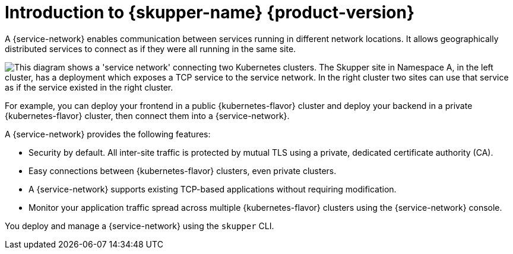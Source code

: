 ifdef::skupper-io[:image-prefix: ROOT:]
// Type: concept
[id="introduction-to-skupper"] 
= Introduction to {skupper-name} {product-version}

ifdef::product[Interconnect 2.0 introduces a {service-network}, linking services across the hybrid cloud.]

A {service-network} enables communication between services running in different network locations. 
It allows geographically distributed services to connect as if they were all running in the same site.

image::{image-prefix}overview.svg["This diagram shows a 'service network' connecting two Kubernetes clusters. The Skupper site in Namespace A, in the left cluster, has a deployment which exposes a TCP service to the service network. In the right cluster two sites can use that service as if the service existed in the right cluster."]

For example, you can deploy your frontend in a public {kubernetes-flavor} cluster and deploy your backend in a private {kubernetes-flavor} cluster, then connect them into a {service-network}.

A {service-network} provides the following features:

* Security by default. All inter-site traffic is protected by mutual TLS using a private, dedicated certificate authority (CA).
* Easy connections between {kubernetes-flavor} clusters, even private clusters.
* A {service-network} supports existing TCP-based applications without requiring modification.
* Monitor your application traffic spread across multiple {kubernetes-flavor} clusters using the {service-network} console.

You deploy and manage a {service-network} using the `skupper` CLI.



